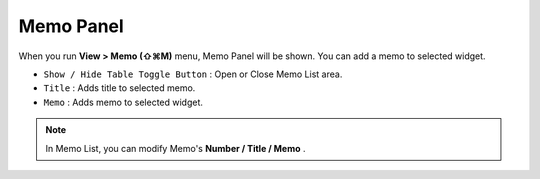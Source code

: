 

Memo Panel
====================

When you run **View > Memo (⇧⌘M)** menu, Memo Panel will be shown. You can add a memo to selected widget.


.. image:: resource/iu_manual_panel_memo.png


* ``Show / Hide Table Toggle Button`` : Open or Close Memo List area.
* ``Title`` : Adds title to selected memo.
* ``Memo`` : Adds memo to selected widget.

.. note:: In Memo List, you can modify Memo's **Number / Title / Memo** .